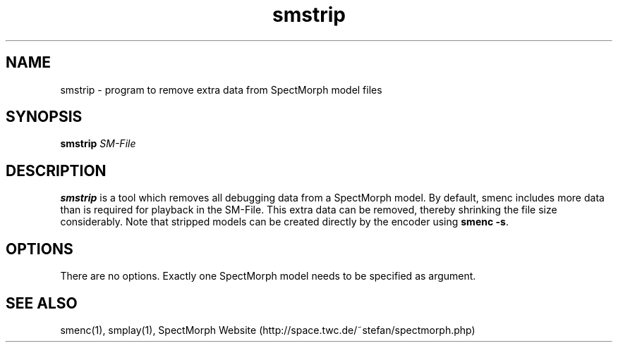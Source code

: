 .\" generator: doxer.py 0.6
.\" generation: 2010-05-15T12:53:28
.TH "smstrip" "1" "Wed Apr 19 00:50:37 2006" "beast-" "smstrip Manual Page"

.SH
NAME


.PP
smstrip - program to remove extra data from SpectMorph model files
.SH
SYNOPSIS


.PP
\fBsmstrip\fP \fISM-File\fP
.SH
DESCRIPTION


.PP
\fBsmstrip\fP is a tool which removes all debugging data from a SpectMorph model.
By default, smenc includes more data than is required for playback in the SM-File.
This extra data can be removed, thereby shrinking the file size considerably. Note
that stripped models can be created directly by the encoder using \fBsmenc -s\fP.
.SH
OPTIONS


.PP
There are no options. Exactly one SpectMorph model needs to be specified as argument.
.SH
SEE ALSO


.PP
smenc(1),
smplay(1),
SpectMorph Website (http://space.twc.de/~stefan/spectmorph.php)
